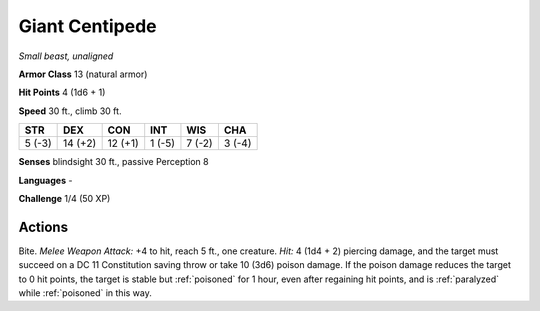 Giant Centipede
---------------


.. https://stackoverflow.com/questions/11984652/bold-italic-in-restructuredtext

.. raw:: html

   <style type="text/css">
     span.bolditalic {
       font-weight: bold;
       font-style: italic;
     }
   </style>

.. role:: bi
   :class: bolditalic


*Small beast, unaligned*

**Armor Class** 13 (natural armor)

**Hit Points** 4 (1d6 + 1)

**Speed** 30 ft., climb 30 ft.

+-----------+-----------+-----------+-----------+-----------+-----------+
| STR       | DEX       | CON       | INT       | WIS       | CHA       |
+===========+===========+===========+===========+===========+===========+
| 5 (-3)    | 14 (+2)   | 12 (+1)   | 1 (-5)    | 7 (-2)    | 3 (-4)    |
+-----------+-----------+-----------+-----------+-----------+-----------+

**Senses** blindsight 30 ft., passive Perception 8

**Languages** -

**Challenge** 1/4 (50 XP)


Actions
^^^^^^^

.. index:: poisoned; by giant centipede bite
   single: paralyzed; by giant centipede bite

:bi:`Bite`. *Melee Weapon Attack:* +4 to hit, reach 5 ft., one creature.
*Hit:* 4 (1d4 + 2) piercing damage, and the target must succeed on a DC
11 Constitution saving throw or take 10 (3d6) poison damage. If the
poison damage reduces the target to 0 hit points, the target is stable
but :ref:`poisoned` for 1 hour, even after regaining hit points, and is
:ref:`paralyzed` while :ref:`poisoned` in this way.

